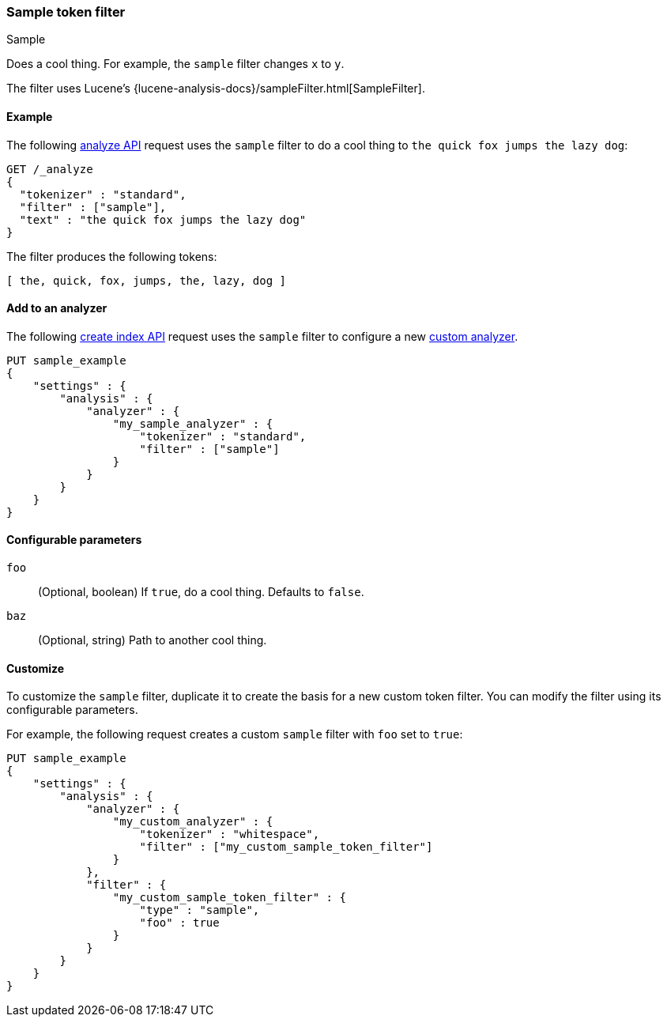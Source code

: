 ////
This is a template for token filter reference documentation.

To document a new token filter, copy this file, remove comments like this, and
replace "sample" with the appropriate filter name.

Ensure the new filter is linked and included in
docs/reference/analysis/tokefilters.asciidoc
////

[[sample-tokenfilter]]
=== Sample token filter
++++
<titleabbrev>Sample</titleabbrev>
++++

////
INTRO
Include a brief, 1-2 sentence description.
If based on a Lucene token filter, link to the Lucene documentation.
////

Does a cool thing. For example, the `sample` filter changes `x` to `y`.

The filter uses Lucene's
{lucene-analysis-docs}/sampleFilter.html[SampleFilter].

[[analysis-sample-tokenfilter-analyze-ex]]
==== Example
////
Basic example of the filter's input and output token streams.

Guidelines
***************************************
* The _analyze API response should be included but commented out.
* Ensure // TEST[skip:...] comments are removed.
***************************************
////

The following <<indices-analyze,analyze API>> request uses the `sample`
filter to do a cool thing to `the quick fox jumps the lazy dog`:

[source,console]
----
GET /_analyze
{
  "tokenizer" : "standard",
  "filter" : ["sample"],
  "text" : "the quick fox jumps the lazy dog"
}
----
// TEST[skip: REMOVE THIS COMMENT.]

The filter produces the following tokens:

[source,text]
----
[ the, quick, fox, jumps, the, lazy, dog ]
----

////
[source,console-result]
----
{
  "tokens" : [
    {
      "token" : "the",
      "start_offset" : 0,
      "end_offset" : 3,
      "type" : "<ALPHANUM>",
      "position" : 0
    },
    {
      "token" : "quick",
      "start_offset" : 4,
      "end_offset" : 9,
      "type" : "<ALPHANUM>",
      "position" : 1
    },
    {
      "token" : "fox",
      "start_offset" : 10,
      "end_offset" : 13,
      "type" : "<ALPHANUM>",
      "position" : 2
    },
    {
      "token" : "jumps",
      "start_offset" : 14,
      "end_offset" : 19,
      "type" : "<ALPHANUM>",
      "position" : 3
    },
    {
      "token" : "over",
      "start_offset" : 20,
      "end_offset" : 24,
      "type" : "<ALPHANUM>",
      "position" : 4
    },
    {
      "token" : "the",
      "start_offset" : 25,
      "end_offset" : 28,
      "type" : "<ALPHANUM>",
      "position" : 5
    },
    {
      "token" : "lazy",
      "start_offset" : 29,
      "end_offset" : 33,
      "type" : "<ALPHANUM>",
      "position" : 6
    },
    {
      "token" : "dog",
      "start_offset" : 34,
      "end_offset" : 37,
      "type" : "<ALPHANUM>",
      "position" : 7
    }
  ]
}
----
// TEST[skip: REMOVE THIS COMMENT.]
////

[[analysis-sample-tokenfilter-analyzer-ex]]
==== Add to an analyzer
////
Example of how to add a pre-configured token filter to an analyzer.
If the filter requires arguments, skip this section.

Guidelines
***************************************
* If needed, change the tokenizer so the example fits the filter.
* Ensure // TEST[skip:...] comments are removed.
***************************************
////

The following <<indices-create-index,create index API>> request uses the
`sample` filter to configure a new <<analysis-custom-analyzer,custom analyzer>>.

[source,console]
----
PUT sample_example
{
    "settings" : {
        "analysis" : {
            "analyzer" : {
                "my_sample_analyzer" : {
                    "tokenizer" : "standard",
                    "filter" : ["sample"]
                }
            }
        }
    }
}
----
// TEST[skip: REMOVE THIS COMMENT.]


[[analysis-sample-tokenfilter-configure-parms]]
==== Configurable parameters
////
Documents each parameter for the token filter.
If the filter does not have any configurable parameters, skip this section.

Guidelines
***************************************
* Use a definition list.
* End each definition with a period.
* Include whether the parameter is Optional or Required and the data type.
* Include default values as the last sentence of the first paragraph.
* Include a range of valid values, if applicable.
* If the parameter requires a specific delimiter for multiple values, say so.
* If the parameter supports wildcards, ditto.
* For large or nested objects, consider linking to a separate definition list.
***************************************
////

`foo`::
(Optional, boolean)
If `true`, do a cool thing.
Defaults to `false`.

`baz`::
(Optional, string)
Path to another cool thing.

[[analysis-sample-tokenfilter-customize]]
==== Customize
////
Example of a custom token filter with configurable parameters.
If the filter does not have any configurable parameters, skip this section.

Guidelines
***************************************
* If able, use a different tokenizer than used in "Add to an analyzer."
* Ensure // TEST[skip:...] comments are removed.
***************************************
////

To customize the `sample` filter, duplicate it to create the basis
for a new custom token filter. You can modify the filter using its configurable
parameters.

For example, the following request creates a custom `sample` filter with
`foo` set to `true`:

[source,console]
----
PUT sample_example
{
    "settings" : {
        "analysis" : {
            "analyzer" : {
                "my_custom_analyzer" : {
                    "tokenizer" : "whitespace",
                    "filter" : ["my_custom_sample_token_filter"]
                }
            },
            "filter" : {
                "my_custom_sample_token_filter" : {
                    "type" : "sample",
                    "foo" : true
                }
            }
        }
    }
}
----
// TEST[skip: REMOVE THIS COMMENT.]
